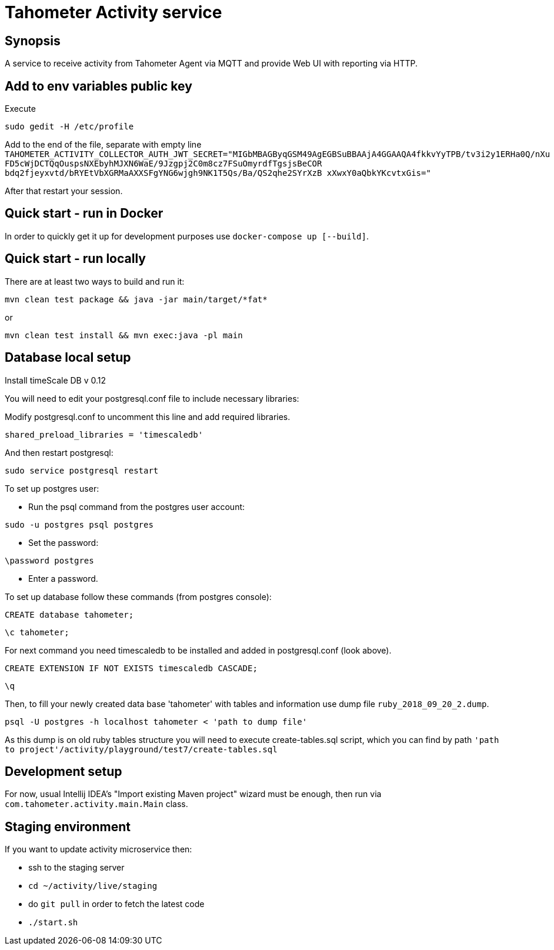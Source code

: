 = Tahometer Activity service

== Synopsis

A service to receive activity from Tahometer Agent via MQTT and provide Web UI with reporting via HTTP.

== Add to env variables public key
Execute

`sudo gedit -H /etc/profile`

Add to the end of the file, separate with empty line
`TAHOMETER_ACTIVITY_COLLECTOR_AUTH_JWT_SECRET="MIGbMBAGByqGSM49AgEGBSuBBAAjA4GGAAQA4fkkvYyTPB/tv3i2y1ERHa0Q/nXu FD5cWjDCTQqOuspsNXEbyhMJXN6WaE/9Jzgpj2C0m8cz7FSuOmyrdfTgsjsBeCOR bdq2fjeyxvtd/bRYEtVbXGRMaAXXSFgYNG6wjgh9NK1T5Qs/Ba/QS2qhe2SYrXzB xXwxY0aQbkYKcvtxGis="`

After that restart your session.

== Quick start - run in Docker

In order to quickly get it up for development purposes use `docker-compose up [--build]`.

== Quick start - run locally

There are at least two ways to build and run it:

`mvn clean test package && java -jar main/target/\*fat*`

or

`mvn clean test install && mvn exec:java -pl main`

== Database local setup

Install timeScale DB v 0.12

You will need to edit your postgresql.conf file to include necessary libraries:

Modify postgresql.conf to uncomment this line and add required libraries.

`shared_preload_libraries = 'timescaledb'`

And then restart postgresql:

`sudo service postgresql restart`

To set up postgres user:

- Run the psql command from the postgres user account:

`sudo -u postgres psql postgres`

- Set the password:

`\password postgres`

- Enter a password.

To set up database follow these commands (from postgres console):

`CREATE database tahometer;`

`\c tahometer;`

For next command you need timescaledb to be installed and added in postgresql.conf (look above).

`CREATE EXTENSION IF NOT EXISTS timescaledb CASCADE;`

`\q`

Then, to fill your newly created data base 'tahometer' with tables and information use dump file `ruby_2018_09_20_2.dump`.

`psql -U postgres -h localhost tahometer < 'path to dump file'`

As this dump is on old ruby tables structure you will need to execute create-tables.sql script, which you can find by path
`'path to project'/activity/playground/test7/create-tables.sql`

== Development setup

For now, usual Intellij IDEA's "Import existing Maven project" wizard must be enough, then run via `com.tahometer.activity.main.Main` class.

== Staging environment

If you want to update activity microservice then:

  - ssh to the staging server
  - `cd ~/activity/live/staging`
  - do `git pull` in order to fetch the latest code
  - `./start.sh`
